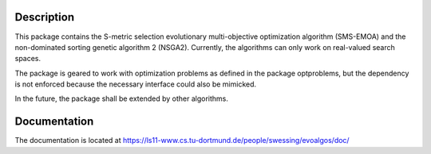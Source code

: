 Description
===========

This package contains the S-metric selection evolutionary multi-objective
optimization algorithm (SMS-EMOA) and the non-dominated sorting genetic
algorithm 2 (NSGA2). Currently, the algorithms can only work on real-valued
search spaces.

The package is geared to work with optimization problems as defined in the
package optproblems, but the dependency is not enforced because the necessary
interface could also be mimicked.

In the future, the package shall be extended by other algorithms.


Documentation
=============

The documentation is located at
https://ls11-www.cs.tu-dortmund.de/people/swessing/evoalgos/doc/
